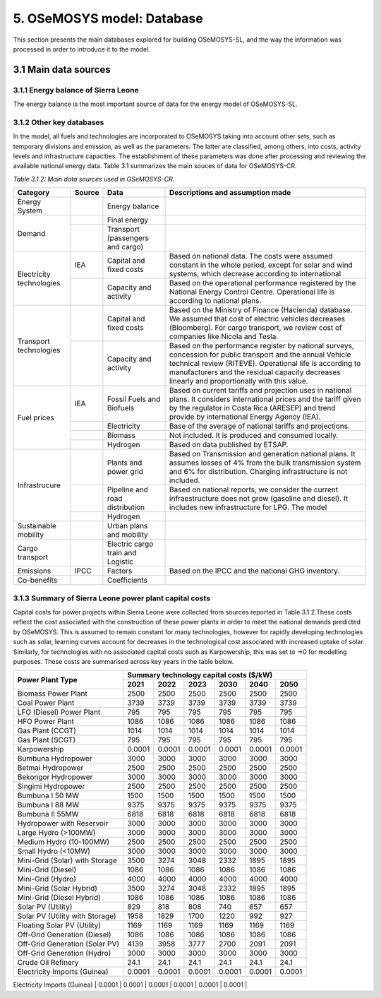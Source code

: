 5. OSeMOSYS model: Database
=======================================
This section presents the main databases explored for building OSeMOSYS-SL, and the way the information was processed in order to introduce it to the model. 

3.1 Main data sources
+++++++++

3.1.1 Energy balance of Sierra Leone
---------

The energy balance is the most important source of data for the energy model of OSeMOSYS-SL. 


3.1.2 Other key databases 
---------

In the model, all fuels and technologies are incorporated to OSeMOSYS taking into account other sets, such as temporary divisions and emission, as well as the parameters. The latter are classified, among others, into costs, activity levels and infrastructure capacities. The establishment of these parameters was done after processing and reviewing the available national energy data. Table 3.1 summarizes the main souces of data for OSeMOSYS-CR. 

*Table 3.1.2: Main data sources used in OSeMOSYS-CR.*

.. table:: 
   :align:   center
+--------------+------------+--------------------------+------------------------------------------------------------------------------+
| Category     | Source     | Data                     | Descriptions and assumption made                                             |
+==============+============+==========================+==============================================================================+
| Energy       |            | Energy balance           |                                                                              |
| System       |            |                          |                                                                              |
+--------------+------------+--------------------------+------------------------------------------------------------------------------+
| Demand       |            | Final energy             |                                                                              |
|              |            |                          |                                                                              |
+              +------------+--------------------------+------------------------------------------------------------------------------+
|              |            | Transport                |                                                                              |
|              |            | (passengers and cargo)   |                                                                              |
|              |            |                          |                                                                              |
|              |            |                          |                                                                              |
+--------------+------------+--------------------------+------------------------------------------------------------------------------+
|Electricity   | IEA        | Capital and fixed costs  | Based on national data. The costs were assumed constant in the whole period, |
|technologies  |            |                          | except for solar and wind systems, which decrease according to international |
|              |            |                          |                                                                              |
+              +------------+--------------------------+------------------------------------------------------------------------------+
|              |            | Capacity and activity    | Based on the operational performance registered by the National Energy       |
|              |            |                          | Control Centre. Operational life is according to national plans.             |
+--------------+------------+--------------------------+------------------------------------------------------------------------------+
|Transport     |            | Capital and fixed costs  | Based on the Ministry of Finance (Hacienda) database. We assumed that cost of|
|technologies  |            |                          | electric vehicles decreases (Bloomberg). For cargo transport, we review cost |
|              |            |                          | of companies like Nicola and Tesla.                                          |
+              +------------+--------------------------+------------------------------------------------------------------------------+
|              |            | Capacity and activity    | Based on the performance register by national surveys, concession for public |
|              |            |                          | transport and the annual Vehicle technical review (RITEVE). Operational life |
|              |            |                          | is according to manufacturers and the residual capacity decreases linearly   | 
|              |            |                          | and proportionally with this value.                                          |
+--------------+------------+--------------------------+------------------------------------------------------------------------------+
|Fuel prices   | IEA        | Fossil Fuels and Biofuels| Based on current tariffs and projection uses in national plans. It considers |
|              |            |                          | international prices and the tariff given by the regulator in Costa Rica     |
|              |            |                          | (ARESEP) and trend provide by international Energy Agency (IEA).             |
+              +------------+--------------------------+------------------------------------------------------------------------------+
|              |            | Electricity              | Base of the average of national tariffs and projections.                     |
|              |            |                          |                                                                              |
+              +------------+--------------------------+------------------------------------------------------------------------------+
|              |            | Biomass                  |  Not included. It is produced and consumed locally.                          |
+              +------------+--------------------------+------------------------------------------------------------------------------+
|              |            | Hydrogen                 | Based on data published by ETSAP.                                            |
+--------------+------------+--------------------------+------------------------------------------------------------------------------+
|Infrastrucure |            | Plants and power grid    | Based on Transmission and generation national plans. It assumes losses of 4% |
|              |            |                          | from the bulk transmission system and 6% for distribution. Charging          |
|              |            |                          | infrastructure is not included.                                              |
+              +------------+--------------------------+------------------------------------------------------------------------------+
|              |            | Pipeline and road        | Based on national reports, we consider the current infraestructure does not  |
|              |            | distribution             | grow (gasoline and diesel). It includes new infrastructure for LPG. The model|
|              |            |                          |                                                                              |
+              +------------+--------------------------+------------------------------------------------------------------------------+
|              |            | Hydrogen                 |                                                                              |
+--------------+------------+--------------------------+------------------------------------------------------------------------------+
| Sustainable  |            | Urban plans and mobility |                                                                              |
| mobility     |            |                          |                                                                              |
|              |            |                          |                                                                              |
+--------------+------------+--------------------------+------------------------------------------------------------------------------+
| Cargo        |            | Electric cargo train and |                                                                              |
| transport    |            | Logistic                 |                                                                              |
|              |            |                          |                                                                              |
+--------------+------------+--------------------------+------------------------------------------------------------------------------+
| Emissions    | IPCC       |  Factors                 | Based on the IPCC and the national GHG inventory.                            |
+--------------+------------+--------------------------+------------------------------------------------------------------------------+
| Co-benefits  |            | Coefficients             |                                                                              |
|              |            |                          |                                                                              |
+--------------+------------+--------------------------+------------------------------------------------------------------------------+


3.1.3 Summary of Sierra Leone power plant capital costs
---------
Capital costs for power projects within Sierra Leone were collected from sources reported in Table 3.1.2.These costs reflect the cost associated with the construction of these power plants in order to meet the national demands predicted by OSeMOSYS. This is assumed to remain constant for many technologies, however for rapidly developing technologies such as solar, learning curves account for decreases in the technological cost associated with increased uptake of solar. Similarly, for technologies with no associated capital costs such as Karpowership, this was set to →0 for modelling purposes. These costs are summarised across key years in the table below. 

.. table:: 
   :align:   center
+----------------------------------+-----------+-----------+-----------+-----------+-----------+-----------+
| Power Plant Type                 | Summary technology capital costs ($/kW)                               |
|                                  |                                                                       |
+                                  +-----------+-----------+-----------+-----------+-----------+-----------+
|                                  |    2021   |    2022   |    2023   |    2030   |    2040   |    2050   |
+==================================+===========+===========+===========+===========+===========+===========+
| Biomass Power Plant              |   2500    |   2500    |   2500    |   2500    |   2500    |   2500    |
+----------------------------------+-----------+-----------+-----------+-----------+-----------+-----------+
| Coal Power Plant                 |   3739    |   3739    |   3739    |   3739    |   3739    |   3739    |
+----------------------------------+-----------+-----------+-----------+-----------+-----------+-----------+
| LFO (Diesel) Power Plant         |    795    |    795    |    795    |    795    |    795    |    795    |
+----------------------------------+-----------+-----------+-----------+-----------+-----------+-----------+
| HFO Power Plant                  |   1086    |   1086    |   1086    |   1086    |   1086    |   1086    |
+----------------------------------+-----------+-----------+-----------+-----------+-----------+-----------+
| Gas Plant (CCGT)                 |   1014    |   1014    |   1014    |   1014    |   1014    |   1014    |
+----------------------------------+-----------+-----------+-----------+-----------+-----------+-----------+
| Gas Plant (SCGT)                 |    795    |    795    |    795    |    795    |    795    |    795    |
+----------------------------------+-----------+-----------+-----------+-----------+-----------+-----------+
| Karpowership                     |   0.0001  |   0.0001  |   0.0001  |   0.0001  |   0.0001  |   0.0001  |
+----------------------------------+-----------+-----------+-----------+-----------+-----------+-----------+
| Bumbuna Hydropower               |   3000    |   3000    |   3000    |   3000    |   3000    |   3000    |
+----------------------------------+-----------+-----------+-----------+-----------+-----------+-----------+
| Betmai Hydropower                |   2500    |   2500    |   2500    |   2500    |   2500    |   2500    |
+----------------------------------+-----------+-----------+-----------+-----------+-----------+-----------+
| Bekongor Hydropower              |   3000    |   3000    |   3000    |   3000    |   3000    |   3000    |
+----------------------------------+-----------+-----------+-----------+-----------+-----------+-----------+
| Singimi Hydropower               |   2500    |   2500    |   2500    |   2500    |   2500    |   2500    |
+----------------------------------+-----------+-----------+-----------+-----------+-----------+-----------+
| Bumbuna I 50 MW                  |   1500    |   1500    |   1500    |   1500    |   1500    |   1500    |
+----------------------------------+-----------+-----------+-----------+-----------+-----------+-----------+
| Bumbuna I 88 MW                  |   9375    |   9375    |   9375    |   9375    |   9375    |   9375    |
+----------------------------------+-----------+-----------+-----------+-----------+-----------+-----------+
| Bumbuna II 55MW                  |   6818    |   6818    |   6818    |   6818    |   6818    |   6818    |
+----------------------------------+-----------+-----------+-----------+-----------+-----------+-----------+
| Hydropower with Reservoir        |   3000    |   3000    |   3000    |   3000    |   3000    |   3000    |
+----------------------------------+-----------+-----------+-----------+-----------+-----------+-----------+
| Large Hydro (>100MW)             |   3000    |   3000    |   3000    |   3000    |   3000    |   3000    |
+----------------------------------+-----------+-----------+-----------+-----------+-----------+-----------+
| Medium Hydro (10-100MW)          |   2500    |   2500    |   2500    |   2500    |   2500    |   2500    |
+----------------------------------+-----------+-----------+-----------+-----------+-----------+-----------+
| Small Hydro (<10MW)              |   3000    |   3000    |   3000    |   3000    |   3000    |   3000    |
+----------------------------------+-----------+-----------+-----------+-----------+-----------+-----------+
| Mini-Grid (Solar) with Storage   |   3500    |   3274    |   3048    |   2332    |   1895    |   1895    |
+----------------------------------+-----------+-----------+-----------+-----------+-----------+-----------+
| Mini-Grid (Diesel)               |   1086    |   1086    |   1086    |   1086    |   1086    |   1086    |
+----------------------------------+-----------+-----------+-----------+-----------+-----------+-----------+
| Mini-Grid (Hydro)                |   4000    |   4000    |   4000    |   4000    |   4000    |   4000    |
+----------------------------------+-----------+-----------+-----------+-----------+-----------+-----------+
| Mini-Grid (Solar Hybrid)         |   3500    |   3274    |   3048    |   2332    |   1895    |   1895    |
+----------------------------------+-----------+-----------+-----------+-----------+-----------+-----------+
| Mini-Grid (Diesel Hybrid)        |   1086    |   1086    |   1086    |   1086    |   1086    |   1086    |
+----------------------------------+-----------+-----------+-----------+-----------+-----------+-----------+
| Solar PV (Utility)               |   829     |   818     |   808     |   740     |   657     |   657     |
+----------------------------------+-----------+-----------+-----------+-----------+-----------+-----------+
| Solar PV (Utility with Storage)  |   1958    |   1829    |   1700    |   1220    |   992     |    927    |
+----------------------------------+-----------+-----------+-----------+-----------+-----------+-----------+
| Floating Solar PV (Utility)      |   1169    |   1169    |   1169    |   1169    |   1169    |   1169    |
+----------------------------------+-----------+-----------+-----------+-----------+-----------+-----------+
| Off-Grid Generation (Diesel)     |   1086    |   1086    |   1086    |   1086    |   1086    |   1086    |
+----------------------------------+-----------+-----------+-----------+-----------+-----------+-----------+
| Off-Grid Generation (Solar PV)   |   4139    |   3958    |   3777    |   2700    |   2091    |   2091    |
+----------------------------------+-----------+-----------+-----------+-----------+-----------+-----------+
| Off-Grid Generation (Hydro)      |   3000    |   3000    |   3000    |   3000    |   3000    |   3000    |
+----------------------------------+-----------+-----------+-----------+-----------+-----------+-----------+
| Crude Oil Refinery               |   24.1    |   24.1    |   24.1    |   24.1    |   24.1    |   24.1    |
+----------------------------------+-----------+-----------+-----------+-----------+-----------+-----------+
| Electricity Imports (Guinea)     |  0.0001   |  0.0001   |  0.0001   |  0.0001   |  0.0001   |  0.0001   |
+----------------------------------+-----------+-----------+-----------+-----------+-----------+-----------+
| Electricity Imports (CLSG)       |  0.0001   |  0.0001   |  0.0001   |  0.0001   |  0.0001   |  0.0001   |
